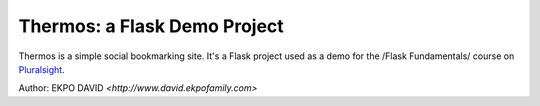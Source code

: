 Thermos: a Flask Demo Project
=============================

Thermos is a simple social bookmarking site. It's a Flask project used as a
demo for the /Flask Fundamentals/ course on `Pluralsight <http://pluralsight.com>`_.

Author: EKPO DAVID `<http://www.david.ekpofamily.com>`
